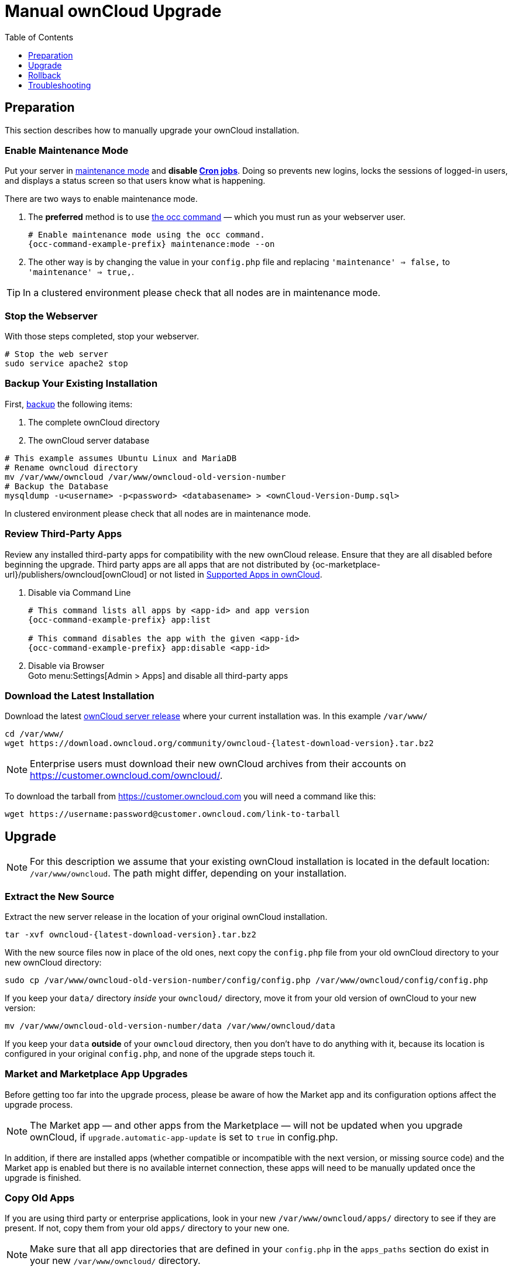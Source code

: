 = Manual ownCloud Upgrade
:toc: right
:toclevels: 1

== Preparation

This section describes how to manually upgrade your ownCloud installation.

=== Enable Maintenance Mode

Put your server in xref:configuration/server/occ_command.adoc#maintenance-commands[maintenance mode] and *disable xref:configuration/server/background_jobs_configuration.adoc#cron-jobs[Cron jobs]*.
Doing so prevents new logins, locks the sessions of logged-in users, and displays a status screen so that users know what is happening.

There are two ways to enable maintenance mode.

. The *preferred* method is to use xref:configuration/server/occ_command#maintenance-commands[the occ command] — which you must run as your webserver user.
+
[source,console,subs="attributes+"]
----
# Enable maintenance mode using the occ command.
{occ-command-example-prefix} maintenance:mode --on
----

. The other way is by changing the value in your `config.php` file and replacing `'maintenance' => false,` to `'maintenance' => true,`.

TIP: In a clustered environment please check that all nodes are in maintenance mode.

=== Stop the Webserver

With those steps completed, stop your webserver.

[source,console]
----
# Stop the web server
sudo service apache2 stop
----

=== Backup Your Existing Installation

First, xref:maintenance/backup.adoc[backup] the following items:

.  The complete ownCloud directory
.  The ownCloud server database

[source,console]
----
# This example assumes Ubuntu Linux and MariaDB
# Rename owncloud directory
mv /var/www/owncloud /var/www/owncloud-old-version-number
# Backup the Database
mysqldump -u<username> -p<password> <databasename> > <ownCloud-Version-Dump.sql>
----

In clustered environment please check that all nodes are in maintenance mode.


=== Review Third-Party Apps

Review any installed third-party apps for compatibility with the new ownCloud release.
Ensure that they are all disabled before beginning the upgrade.
Third party apps are all apps that are not distributed by {oc-marketplace-url}/publishers/owncloud[ownCloud]
or not listed in xref:installation/apps_supported.adoc[Supported Apps in ownCloud].

. Disable via Command Line
+
[source,console,subs="attributes+"]
----
# This command lists all apps by <app-id> and app version
{occ-command-example-prefix} app:list

# This command disables the app with the given <app-id>
{occ-command-example-prefix} app:disable <app-id>
----

. Disable via Browser +
Goto menu:Settings[Admin > Apps] and disable all third-party apps

=== Download the Latest Installation

Download the latest https://owncloud.org/download/#owncloud-server-tar-ball[ownCloud server release] where your current installation was. In this example `/var/www/`
[source,console,subs="attributes+"]
----
cd /var/www/
wget https://download.owncloud.org/community/owncloud-{latest-download-version}.tar.bz2
----

NOTE: Enterprise users must download their new ownCloud archives from their accounts on https://customer.owncloud.com/owncloud/.

To download the tarball from https://customer.owncloud.com you will need a command like this:

[source,console]
----
wget https://username:password@customer.owncloud.com/link-to-tarball
----

== Upgrade

NOTE: For this description we assume that your existing ownCloud installation is located in the default location: `/var/www/owncloud`. 
The path might differ, depending on your installation.

=== Extract the New Source

Extract the new server release in the location of your original ownCloud installation.

[source,console,subs="attributes+"]
----
tar -xvf owncloud-{latest-download-version}.tar.bz2
----

With the new source files now in place of the old ones, next copy the `config.php` file from your old ownCloud directory to your new ownCloud directory:

[source,console]
----
sudo cp /var/www/owncloud-old-version-number/config/config.php /var/www/owncloud/config/config.php
----

If you keep your `data/` directory _inside_ your `owncloud/` directory, move it from your old version of ownCloud to your new version:

[source,console]
----
mv /var/www/owncloud-old-version-number/data /var/www/owncloud/data
----

If you keep your `data` **outside** of your `owncloud` directory, then you don’t have to do anything with it, because its location is configured in your original `config.php`, and none of the upgrade steps touch it.

=== Market and Marketplace App Upgrades

Before getting too far into the upgrade process, please be aware of how the Market app and its configuration options affect the upgrade process.

NOTE: The Market app — and other apps from the Marketplace — will not be updated when you upgrade ownCloud, if `upgrade.automatic-app-update` is set to `true` in config.php.

In addition, if there are installed apps (whether compatible or incompatible with the next version, or missing source code) and the Market app is enabled but there is no available internet connection, these apps will need to be manually updated once the upgrade is finished.

=== Copy Old Apps

If you are using third party or enterprise applications, look in your new `/var/www/owncloud/apps/` directory to see if they are present. 
If not, copy them from your old `apps/` directory to your new one.

NOTE: Make sure that all app directories that are defined in your `config.php` in the `apps_paths` section do exist in your new `/var/www/owncloud/` directory.

=== Permissions

To finalize the preparation of the upgrade, you need to set the correct ownership of the new ownCloud files and folders. 

[source,console]
----
sudo chown -R www-data:www-data /var/www/owncloud
----

=== Start the Upgrade

With the apps disabled and ownCloud in maintenance mode, start xref:configuration/server/occ_command.adoc#command-line-upgrade[the upgrade process] from the command line:

[source,console,subs="attributes+"]
----
# Here is an example on Ubuntu Linux. 
# Execute this within the ownCloud root folder.
{occ-command-example-prefix} upgrade
----

The upgrade operation can take anywhere from a few minutes to a few hours, depending on the size of your installation.
When it is finished you will see either a success message, or an error message which indicates why the process did not complete successfully.

=== Disable Maintenance Mode

Assuming your upgrade succeeded, next disable maintenance mode.

[source,console,subs="attributes+"]
----
# Disable maintenance mode using the occ command.
{occ-command-example-prefix} maintenance:mode --off
----

=== Restart the Webserver

With all that done, restart your web server:

[source,console]
----
sudo service apache2 start
----

=== Finalize the Upgrade

With maintenance mode disabled, login and:

. Check that the version number reflects the new installation. +
It can be reviewed at the bottom of menu:Settings[Admin > General].
. Check that your other settings are correct.
. Go to the menu:Settings[Admin > Apps] page and review the core apps to make sure the right ones are enabled.
. After the upgrade is complete, re-enable any third-party apps that are compatible with the new release.
+
* Enable via Command Line
+
[source,console,subs="attributes+"]
----
# This command enables the app with the given <app-id>
{occ-command-example-prefix} app:enable <app-id>
----
* Enable via Browser 
+
** Go to menu:Settings[Admin > Apps > "Show disabled apps"] and enable all compatible third-party apps.
+
WARNING: Install or enable unsupported apps at your own risk.

== Rollback

If you need to rollback your upgrade, see the xref:maintenance/restore.adoc[Restoring ownCloud] documentation.

== Troubleshooting

When upgrading ownCloud and you are running MySQL or MariaDB with binary logging enabled, your upgrade may fail with these errors in your MySQL/MariaDB log:

----
An unhandled exception has been thrown:
exception 'PDOException' with the message 'SQLSTATE[HY000]: General error: 1665
Cannot execute statement: impossible to write to binary log since
BINLOG_FORMAT = STATEMENT and at least one table uses a storage engine limited to row-based logging. InnoDB is limited to row-logging when transaction isolation level is READ COMMITTED or READ UNCOMMITTED.'
----

Please refer to xref:configuration/database/linux_database_configuration.adoc#mysql-mariadb-with-binary-logging-enabled[MySQL / MariaDB with Binary Logging Enabled] on how to correctly configure your environment.

In the unlikely case that files do not show up in the web-ui after the upgrade, use xref:configuration/server/occ_command.adoc#the-filesscan-command[the files:scan command] to make them visible again.
Here is an example of how to do so:

[source,console,subs="attributes+"]
----
{occ-command-example-prefix} files:scan --all
----

See the {oc-help-url}[Docs & Guides page] for further resources for both home and enterprise users.

Sometimes, ownCloud can get _stuck in a upgrade_.
This is usually due to the process taking too long and encountering a PHP time-out.
Stop the upgrade process this way:

[source,console,subs="attributes+"]
----
{occ-command-example-prefix} maintenance:mode --off
----

Then start the manual process:

[source,console,subs="attributes+"]
----
{occ-command-example-prefix} upgrade
----

If this does not work properly, try the repair function:

[source,console,subs="attributes+"]
----
{occ-command-example-prefix} maintenance:repair
----

